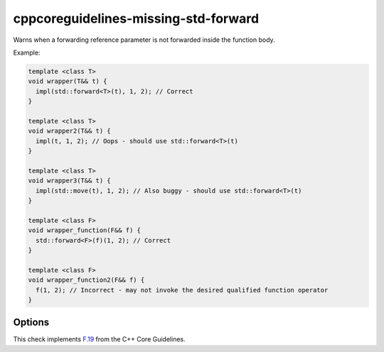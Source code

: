 .. title:: clang-tidy - cppcoreguidelines-missing-std-forward

cppcoreguidelines-missing-std-forward
=====================================

Warns when a forwarding reference parameter is not forwarded inside the
function body.

Example:

.. code-block:: c++

  template <class T>
  void wrapper(T&& t) {
    impl(std::forward<T>(t), 1, 2); // Correct
  }

  template <class T>
  void wrapper2(T&& t) {
    impl(t, 1, 2); // Oops - should use std::forward<T>(t)
  }

  template <class T>
  void wrapper3(T&& t) {
    impl(std::move(t), 1, 2); // Also buggy - should use std::forward<T>(t)
  }

  template <class F>
  void wrapper_function(F&& f) {
    std::forward<F>(f)(1, 2); // Correct
  }

  template <class F>
  void wrapper_function2(F&& f) {
    f(1, 2); // Incorrect - may not invoke the desired qualified function operator
  }

Options
-------

.. option:: ForwardFunction

   Specify the function used for forwarding.
   Default is `::std::forward`.

This check implements `F.19
<http://isocpp.github.io/CppCoreGuidelines/CppCoreGuidelines#Rf-forward>`_
from the C++ Core Guidelines.
